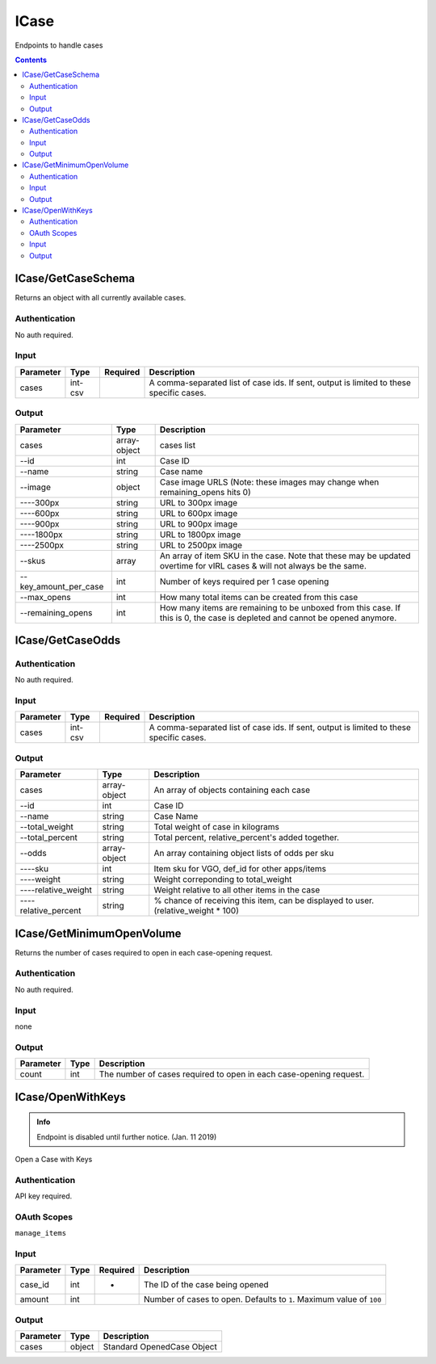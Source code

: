 .. _sec-icase:

**********************
ICase
**********************

Endpoints to handle cases

.. contents::




ICase/GetCaseSchema
===================

.. data:: GET https://api-trade.opskins.com/ICase/GetCaseSchema/v1

Returns an object with all currently available cases.


Authentication
---------------

No auth required.

Input
--------

+-----------+---------+----------+-----------------------------------------------------------------------------------------+
| Parameter | Type    | Required | Description                                                                             |
+===========+=========+==========+=========================================================================================+
| cases     | int-csv |          | A comma-separated list of case ids. If sent, output is limited to these specific cases. |
+-----------+---------+----------+-----------------------------------------------------------------------------------------+

Output
-------

+-----------------------+--------------+-----------------------------------------------------------------------------------------------------------------------------+
| Parameter             | Type         | Description                                                                                                                 |
+=======================+==============+=============================================================================================================================+
| cases                 | array-object | cases list                                                                                                                  |
+-----------------------+--------------+-----------------------------------------------------------------------------------------------------------------------------+
| --id                  | int          | Case ID                                                                                                                     |
+-----------------------+--------------+-----------------------------------------------------------------------------------------------------------------------------+
| --name                | string       | Case name                                                                                                                   |
+-----------------------+--------------+-----------------------------------------------------------------------------------------------------------------------------+
| --image               | object       | Case image URLS (Note: these images may change when remaining_opens hits 0)                                                 |
+-----------------------+--------------+-----------------------------------------------------------------------------------------------------------------------------+
| ----300px             | string       | URL to 300px image                                                                                                          |
+-----------------------+--------------+-----------------------------------------------------------------------------------------------------------------------------+
| ----600px             | string       | URL to 600px image                                                                                                          |
+-----------------------+--------------+-----------------------------------------------------------------------------------------------------------------------------+
| ----900px             | string       | URL to 900px image                                                                                                          |
+-----------------------+--------------+-----------------------------------------------------------------------------------------------------------------------------+
| ----1800px            | string       | URL to 1800px image                                                                                                         |
+-----------------------+--------------+-----------------------------------------------------------------------------------------------------------------------------+
| ----2500px            | string       | URL to 2500px image                                                                                                         |
+-----------------------+--------------+-----------------------------------------------------------------------------------------------------------------------------+
| --skus                | array        | An array of item SKU in the case. Note that these may be updated overtime for vIRL cases & will not always be the same.     |
+-----------------------+--------------+-----------------------------------------------------------------------------------------------------------------------------+
| --key_amount_per_case | int          | Number of keys required per 1 case opening                                                                                  |
+-----------------------+--------------+-----------------------------------------------------------------------------------------------------------------------------+
| --max_opens           | int          | How many total items can be created from this case                                                                          |
+-----------------------+--------------+-----------------------------------------------------------------------------------------------------------------------------+
| --remaining_opens     | int          | How many items are remaining to be unboxed from this case. If this is 0, the case is depleted and cannot be opened anymore. |
+-----------------------+--------------+-----------------------------------------------------------------------------------------------------------------------------+




ICase/GetCaseOdds
===================
.. data:: GET https://api-trade.opskins.com/ICase/GetCaseOdds/v1


Authentication
---------------

No auth required.

Input
---------------

+-----------+---------+----------+-----------------------------------------------------------------------------------------+
| Parameter | Type    | Required | Description                                                                             |
+===========+=========+==========+=========================================================================================+
| cases     | int-csv |          | A comma-separated list of case ids. If sent, output is limited to these specific cases. |
+-----------+---------+----------+-----------------------------------------------------------------------------------------+

Output
-------

+----------------------+--------------+------------------------------------------------------------------------------------+
| Parameter            | Type         | Description                                                                        |
+======================+==============+====================================================================================+
| cases                | array-object | An array of objects containing each case                                           |
+----------------------+--------------+------------------------------------------------------------------------------------+
| --id                 | int          | Case ID                                                                            |
+----------------------+--------------+------------------------------------------------------------------------------------+
| --name               | string       | Case Name                                                                          |
+----------------------+--------------+------------------------------------------------------------------------------------+
| --total_weight       | string       | Total weight of case in kilograms                                                  |
+----------------------+--------------+------------------------------------------------------------------------------------+
| --total_percent      | string       | Total percent, relative_percent's added together.                                  |
+----------------------+--------------+------------------------------------------------------------------------------------+
| --odds               | array-object | An array containing object lists of odds per sku                                   |
+----------------------+--------------+------------------------------------------------------------------------------------+
| ----sku              | int          | Item sku for VGO, def_id for other apps/items                                      |
+----------------------+--------------+------------------------------------------------------------------------------------+
| ----weight           | string       | Weight correponding to total_weight                                                |
+----------------------+--------------+------------------------------------------------------------------------------------+
| ----relative_weight  | string       | Weight relative to all other items in the case                                     |
+----------------------+--------------+------------------------------------------------------------------------------------+
| ----relative_percent | string       | % chance of receiving this item, can be displayed to user. (relative_weight * 100) |
+----------------------+--------------+------------------------------------------------------------------------------------+

.. code-block:: json
    :caption: Example Output (https://api-trade.opskins.com/ICase/GetCaseOdds/v1?cases=1)

        {
        "status": 1,
        "time": 1545432800,
        "response": {
            "cases": [
            {
                "id": 1,
                "name": "Weapon Case 1",
                "total_weight": "258917554",
                "total_percent": "99.99999999999986",
                "odds": [
                {
                    "sku": 100,
                    "weight": "780000",
                    "relative_weight": "0.00301254197697",
                    "relative_percent": "0.30125419769723"
                },
                {
                    "sku": 101,
                    "weight": "780000",
                    "relative_weight": "0.00301254197697",
                    "relative_percent": "0.30125419769723"
                },
                {
                    "sku": 102,
                    "weight": "10385844",
                    "relative_weight": "0.04011255258498",
                    "relative_percent": "4.01125525849823"
                },
                {
                    "sku": 103,
                    "weight": "10385844",
                    "relative_weight": "0.04011255258498",
                    "relative_percent": "4.01125525849823"
                },
                {
                    "sku": 104,
                    "weight": "10385844",
                    "relative_weight": "0.04011255258498",
                    "relative_percent": "4.01125525849823"
                },
                {
                    "sku": 105,
                    "weight": "12177681",
                    "relative_weight": "0.04703304512138",
                    "relative_percent": "4.70330451213825"
                },
                {
                    "sku": 106,
                    "weight": "12177681",
                    "relative_weight": "0.04703304512138",
                    "relative_percent": "4.70330451213825"
                },
                {
                    "sku": 107,
                    "weight": "12177681",
                    "relative_weight": "0.04703304512138",
                    "relative_percent": "4.70330451213825"
                },
                {
                    "sku": 108,
                    "weight": "12177681",
                    "relative_weight": "0.04703304512138",
                    "relative_percent": "4.70330451213825"
                },
                {
                    "sku": 109,
                    "weight": "12177681",
                    "relative_weight": "0.04703304512138",
                    "relative_percent": "4.70330451213825"
                },
                {
                    "sku": 110,
                    "weight": "23580231",
                    "relative_weight": "0.09107235347975",
                    "relative_percent": "9.10723534797490"
                },
                {
                    "sku": 111,
                    "weight": "23580231",
                    "relative_weight": "0.09107235347975",
                    "relative_percent": "9.10723534797490"
                },
                {
                    "sku": 112,
                    "weight": "23580231",
                    "relative_weight": "0.09107235347975",
                    "relative_percent": "9.10723534797490"
                },
                {
                    "sku": 113,
                    "weight": "23580231",
                    "relative_weight": "0.09107235347975",
                    "relative_percent": "9.10723534797490"
                },
                {
                    "sku": 114,
                    "weight": "23580231",
                    "relative_weight": "0.09107235347975",
                    "relative_percent": "9.10723534797490"
                },
                {
                    "sku": 115,
                    "weight": "23580231",
                    "relative_weight": "0.09107235347975",
                    "relative_percent": "9.10723534797490"
                },
                {
                    "sku": 116,
                    "weight": "23580231",
                    "relative_weight": "0.09107235347975",
                    "relative_percent": "9.10723534797490"
                },
                {
                    "sku": 10000,
                    "weight": "10000",
                    "relative_weight": "0.00003862233304",
                    "relative_percent": "0.00386223330381"
                },
                {
                    "sku": 10001,
                    "weight": "10000",
                    "relative_weight": "0.00003862233304",
                    "relative_percent": "0.00386223330381"
                },
                {
                    "sku": 10002,
                    "weight": "10000",
                    "relative_weight": "0.00003862233304",
                    "relative_percent": "0.00386223330381"
                },
                {
                    "sku": 10003,
                    "weight": "10000",
                    "relative_weight": "0.00003862233304",
                    "relative_percent": "0.00386223330381"
                },
                {
                    "sku": 10004,
                    "weight": "10000",
                    "relative_weight": "0.00003862233304",
                    "relative_percent": "0.00386223330381"
                },
                {
                    "sku": 10005,
                    "weight": "10000",
                    "relative_weight": "0.00003862233304",
                    "relative_percent": "0.00386223330381"
                },
                {
                    "sku": 10006,
                    "weight": "10000",
                    "relative_weight": "0.00003862233304",
                    "relative_percent": "0.00386223330381"
                },
                {
                    "sku": 10007,
                    "weight": "10000",
                    "relative_weight": "0.00003862233304",
                    "relative_percent": "0.00386223330381"
                },
                {
                    "sku": 10008,
                    "weight": "10000",
                    "relative_weight": "0.00003862233304",
                    "relative_percent": "0.00386223330381"
                },
                {
                    "sku": 10009,
                    "weight": "10000",
                    "relative_weight": "0.00003862233304",
                    "relative_percent": "0.00386223330381"
                },
                {
                    "sku": 10010,
                    "weight": "10000",
                    "relative_weight": "0.00003862233304",
                    "relative_percent": "0.00386223330381"
                },
                {
                    "sku": 10011,
                    "weight": "10000",
                    "relative_weight": "0.00003862233304",
                    "relative_percent": "0.00386223330381"
                },
                {
                    "sku": 10012,
                    "weight": "10000",
                    "relative_weight": "0.00003862233304",
                    "relative_percent": "0.00386223330381"
                },
                {
                    "sku": 10013,
                    "weight": "10000",
                    "relative_weight": "0.00003862233304",
                    "relative_percent": "0.00386223330381"
                },
                {
                    "sku": 10014,
                    "weight": "10000",
                    "relative_weight": "0.00003862233304",
                    "relative_percent": "0.00386223330381"
                },
                {
                    "sku": 10015,
                    "weight": "10000",
                    "relative_weight": "0.00003862233304",
                    "relative_percent": "0.00386223330381"
                },
                {
                    "sku": 10016,
                    "weight": "10000",
                    "relative_weight": "0.00003862233304",
                    "relative_percent": "0.00386223330381"
                },
                {
                    "sku": 10017,
                    "weight": "10000",
                    "relative_weight": "0.00003862233304",
                    "relative_percent": "0.00386223330381"
                },
                {
                    "sku": 10018,
                    "weight": "10000",
                    "relative_weight": "0.00003862233304",
                    "relative_percent": "0.00386223330381"
                },
                {
                    "sku": 10019,
                    "weight": "10000",
                    "relative_weight": "0.00003862233304",
                    "relative_percent": "0.00386223330381"
                },
                {
                    "sku": 10020,
                    "weight": "10000",
                    "relative_weight": "0.00003862233304",
                    "relative_percent": "0.00386223330381"
                },
                {
                    "sku": 10021,
                    "weight": "10000",
                    "relative_weight": "0.00003862233304",
                    "relative_percent": "0.00386223330381"
                },
                {
                    "sku": 10022,
                    "weight": "10000",
                    "relative_weight": "0.00003862233304",
                    "relative_percent": "0.00386223330381"
                },
                {
                    "sku": 10023,
                    "weight": "10000",
                    "relative_weight": "0.00003862233304",
                    "relative_percent": "0.00386223330381"
                },
                {
                    "sku": 10024,
                    "weight": "10000",
                    "relative_weight": "0.00003862233304",
                    "relative_percent": "0.00386223330381"
                }
                ]
            }
            ]
        }
        }


ICase/GetMinimumOpenVolume
==========================

.. data:: GET https://api-trade.opskins.com/ICase/GetMinimumOpenVolume/v1

Returns the number of cases required to open in each case-opening request.


Authentication
--------------

No auth required.

Input
------
none

Output
-------

+-----------+------+--------------------------------------------------------------------+
| Parameter | Type | Description                                                        |
+===========+======+====================================================================+
| count     | int  | The number of cases required to open in each case-opening request. |
+-----------+------+--------------------------------------------------------------------+




ICase/OpenWithKeys
==================

.. admonition:: Info

   Endpoint is disabled until further notice. (Jan. 11 2019)


.. data:: POST https://api-trade.opskins.com/ICase/OpenWithKeys/v1

Open a Case with Keys

Authentication
---------------

API key required.

OAuth Scopes
---------------
``manage_items``

Input
------

+-----------+------+----------+----------------------------------------------------------------------+
| Parameter | Type | Required | Description                                                          |
+===========+======+==========+======================================================================+
| case_id   | int  | +        | The ID of the case being opened                                      |
+-----------+------+----------+----------------------------------------------------------------------+
| amount    | int  |          | Number of cases to open. Defaults to ``1``. Maximum value of ``100`` |
+-----------+------+----------+----------------------------------------------------------------------+

Output
-------

+-----------+--------+----------------------------+
| Parameter | Type   | Description                |
+===========+========+============================+
| cases     | object | Standard OpenedCase Object |
+-----------+--------+----------------------------+
